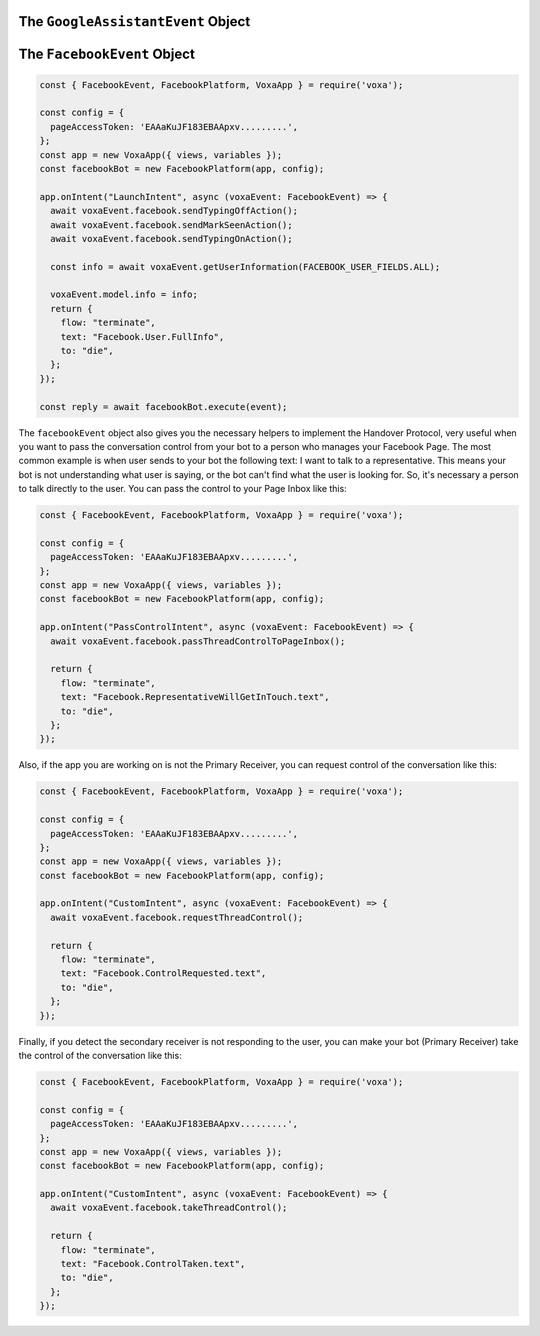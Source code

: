 .. _dialogflow-events:

.. _googleassistant-event:

The ``GoogleAssistantEvent`` Object
===================================

.. js:class:: GoogleAssistantEvent(event, lambdaContext)

  The ``googleAssistantEvent`` object contains all the information from the Voxa event, it's an object kept for the entire lifecycle of the state machine transitions and as such is a perfect place for middleware to put information that should be available on every request.

  .. js:attribute:: GoogleAssistantEvent.google.conv

    The conversation instance that contains the raw input sent by Dialogflow

.. _facebook-event:

The ``FacebookEvent`` Object
==============================

.. js:class:: FacebookEvent(event, lambdaContext)

  The ``facebookEvent`` object contains all the information from the Voxa event for the Facebook Messenger platform, just like Google Assistant events. Additionally you can access the `facebook` property to send `Actions <https://developers.facebook.com/docs/messenger-platform/send-messages/sender-actions>`_ to the Chatbot conversation:

.. code-block:: javascript

  const { FacebookEvent, FacebookPlatform, VoxaApp } = require('voxa');

  const config = {
    pageAccessToken: 'EAAaKuJF183EBAApxv.........',
  };
  const app = new VoxaApp({ views, variables });
  const facebookBot = new FacebookPlatform(app, config);

  app.onIntent("LaunchIntent", async (voxaEvent: FacebookEvent) => {
    await voxaEvent.facebook.sendTypingOffAction();
    await voxaEvent.facebook.sendMarkSeenAction();
    await voxaEvent.facebook.sendTypingOnAction();

    const info = await voxaEvent.getUserInformation(FACEBOOK_USER_FIELDS.ALL);

    voxaEvent.model.info = info;
    return {
      flow: "terminate",
      text: "Facebook.User.FullInfo",
      to: "die",
    };
  });

  const reply = await facebookBot.execute(event);

The ``facebookEvent`` object also gives you the necessary helpers to implement the Handover Protocol, very useful when you want to pass the conversation control from your bot to a person who manages your Facebook Page. The most common example is when user sends to your bot the following text: I want to talk to a representative. This means your bot is not understanding what user is saying, or the bot can't find what the user is looking for. So, it's necessary a person to talk directly to the user. You can pass the control to your Page Inbox like this:

.. code-block:: javascript

  const { FacebookEvent, FacebookPlatform, VoxaApp } = require('voxa');

  const config = {
    pageAccessToken: 'EAAaKuJF183EBAApxv.........',
  };
  const app = new VoxaApp({ views, variables });
  const facebookBot = new FacebookPlatform(app, config);

  app.onIntent("PassControlIntent", async (voxaEvent: FacebookEvent) => {
    await voxaEvent.facebook.passThreadControlToPageInbox();

    return {
      flow: "terminate",
      text: "Facebook.RepresentativeWillGetInTouch.text",
      to: "die",
    };
  });

Also, if the app you are working on is not the Primary Receiver, you can request control of the conversation like this:

.. code-block:: javascript

  const { FacebookEvent, FacebookPlatform, VoxaApp } = require('voxa');

  const config = {
    pageAccessToken: 'EAAaKuJF183EBAApxv.........',
  };
  const app = new VoxaApp({ views, variables });
  const facebookBot = new FacebookPlatform(app, config);

  app.onIntent("CustomIntent", async (voxaEvent: FacebookEvent) => {
    await voxaEvent.facebook.requestThreadControl();

    return {
      flow: "terminate",
      text: "Facebook.ControlRequested.text",
      to: "die",
    };
  });

Finally, if you detect the secondary receiver is not responding to the user, you can make your bot (Primary Receiver) take the control of the conversation like this:

.. code-block:: javascript

  const { FacebookEvent, FacebookPlatform, VoxaApp } = require('voxa');

  const config = {
    pageAccessToken: 'EAAaKuJF183EBAApxv.........',
  };
  const app = new VoxaApp({ views, variables });
  const facebookBot = new FacebookPlatform(app, config);

  app.onIntent("CustomIntent", async (voxaEvent: FacebookEvent) => {
    await voxaEvent.facebook.takeThreadControl();

    return {
      flow: "terminate",
      text: "Facebook.ControlTaken.text",
      to: "die",
    };
  });
